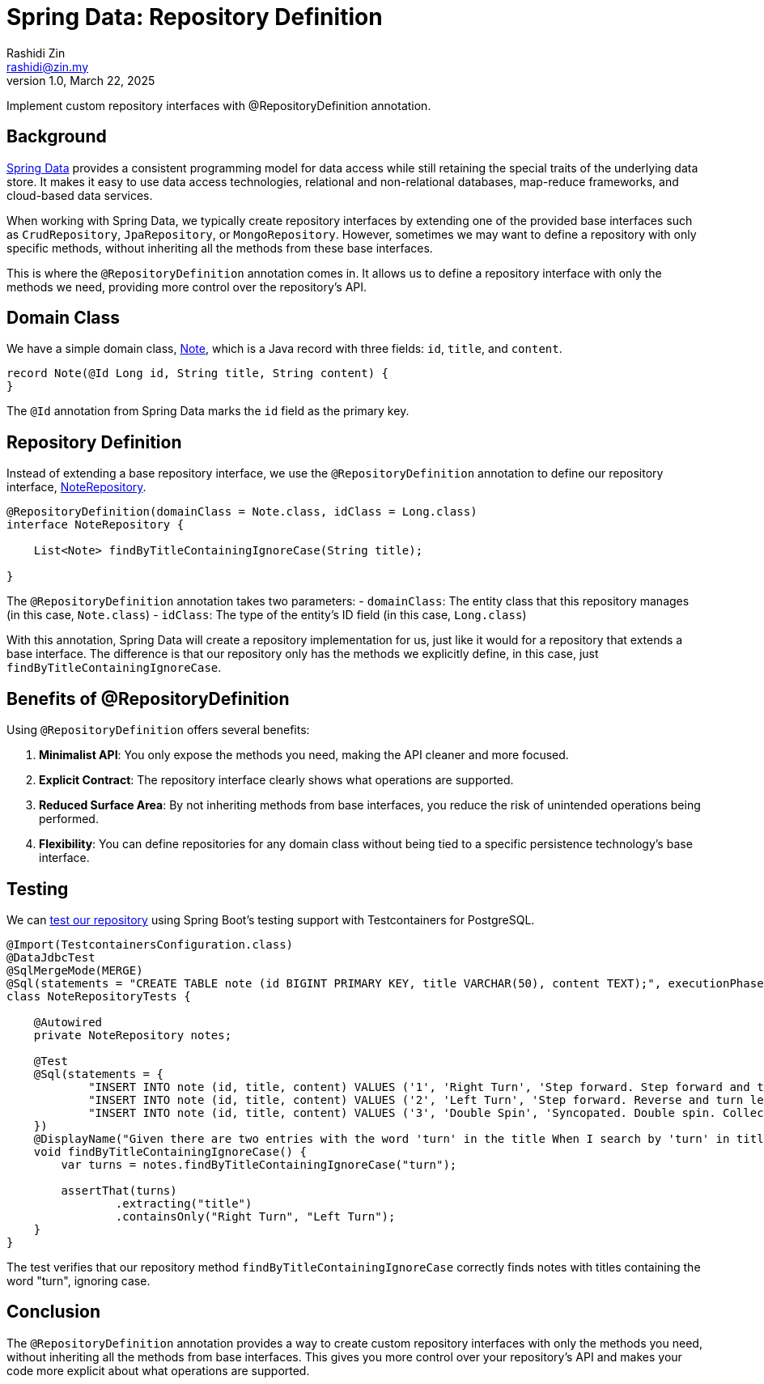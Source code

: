 = Spring Data: Repository Definition
:source-highlighter: highlight.js
Rashidi Zin <rashidi@zin.my>
1.0, March 22, 2025
:nofooter:
:icons: font
:url-quickref: https://github.com/rashidi/spring-boot-tutorials/tree/master/data-repository-definition

Implement custom repository interfaces with @RepositoryDefinition annotation.

== Background

link:https://spring.io/projects/spring-data[Spring Data] provides a consistent programming model for data access while still retaining the special traits of the underlying data store. It makes it easy to use data access technologies, relational and non-relational databases, map-reduce frameworks, and cloud-based data services.

When working with Spring Data, we typically create repository interfaces by extending one of the provided base interfaces such as `CrudRepository`, `JpaRepository`, or `MongoRepository`. However, sometimes we may want to define a repository with only specific methods, without inheriting all the methods from these base interfaces.

This is where the `@RepositoryDefinition` annotation comes in. It allows us to define a repository interface with only the methods we need, providing more control over the repository's API.

== Domain Class

We have a simple domain class, link:{url-quickref}/src/main/java/zin/rashidi/data/repositorydefinition/note/Note.java[Note], which is a Java record with three fields: `id`, `title`, and `content`.

[source,java]
----
record Note(@Id Long id, String title, String content) {
}
----

The `@Id` annotation from Spring Data marks the `id` field as the primary key.

== Repository Definition

Instead of extending a base repository interface, we use the `@RepositoryDefinition` annotation to define our repository interface, link:{url-quickref}/src/main/java/zin/rashidi/data/repositorydefinition/note/NoteRepository.java[NoteRepository].

[source,java]
----
@RepositoryDefinition(domainClass = Note.class, idClass = Long.class)
interface NoteRepository {

    List<Note> findByTitleContainingIgnoreCase(String title);

}
----

The `@RepositoryDefinition` annotation takes two parameters:
- `domainClass`: The entity class that this repository manages (in this case, `Note.class`)
- `idClass`: The type of the entity's ID field (in this case, `Long.class`)

With this annotation, Spring Data will create a repository implementation for us, just like it would for a repository that extends a base interface. The difference is that our repository only has the methods we explicitly define, in this case, just `findByTitleContainingIgnoreCase`.

== Benefits of @RepositoryDefinition

Using `@RepositoryDefinition` offers several benefits:

1. **Minimalist API**: You only expose the methods you need, making the API cleaner and more focused.
2. **Explicit Contract**: The repository interface clearly shows what operations are supported.
3. **Reduced Surface Area**: By not inheriting methods from base interfaces, you reduce the risk of unintended operations being performed.
4. **Flexibility**: You can define repositories for any domain class without being tied to a specific persistence technology's base interface.

== Testing

We can link:{url-quickref}/src/test/java/zin/rashidi/data/repositorydefinition/note/NoteRepositoryTests.java[test our repository] using Spring Boot's testing support with Testcontainers for PostgreSQL.

[source,java]
----
@Import(TestcontainersConfiguration.class)
@DataJdbcTest
@SqlMergeMode(MERGE)
@Sql(statements = "CREATE TABLE note (id BIGINT PRIMARY KEY, title VARCHAR(50), content TEXT);", executionPhase = BEFORE_TEST_CLASS)
class NoteRepositoryTests {

    @Autowired
    private NoteRepository notes;

    @Test
    @Sql(statements = {
            "INSERT INTO note (id, title, content) VALUES ('1', 'Right Turn', 'Step forward. Step forward and turn right. Collect.')",
            "INSERT INTO note (id, title, content) VALUES ('2', 'Left Turn', 'Step forward. Reverse and turn left. Collect.')",
            "INSERT INTO note (id, title, content) VALUES ('3', 'Double Spin', 'Syncopated. Double spin. Collect.')"
    })
    @DisplayName("Given there are two entries with the word 'turn' in the title When I search by 'turn' in title Then Right Turn And Left Turn should be returned")
    void findByTitleContainingIgnoreCase() {
        var turns = notes.findByTitleContainingIgnoreCase("turn");

        assertThat(turns)
                .extracting("title")
                .containsOnly("Right Turn", "Left Turn");
    }
}
----

The test verifies that our repository method `findByTitleContainingIgnoreCase` correctly finds notes with titles containing the word "turn", ignoring case.

== Conclusion

The `@RepositoryDefinition` annotation provides a way to create custom repository interfaces with only the methods you need, without inheriting all the methods from base interfaces. This gives you more control over your repository's API and makes your code more explicit about what operations are supported.
